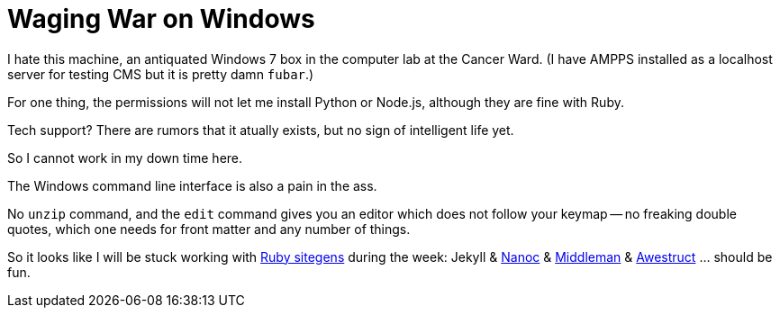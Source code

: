 = Waging War on Windows

I hate this machine, an antiquated Windows 7 box in the computer lab at the Cancer Ward. (I have AMPPS installed as a localhost server for testing CMS but it is pretty damn `fubar`.)

For one thing, the permissions will not let me install Python or Node.js, although they are fine with Ruby. 

Tech support? There are rumors that it atually exists, but no sign of intelligent life yet. 

So I cannot work in my down time here.

The Windows command line interface is also a pain in the ass. 

No `unzip` command, and the `edit` command gives you an editor which does not follow your keymap -- no freaking double quotes, which one needs for front matter and any number of things.

So it looks like I will be stuck working with https://www.ruby-toolbox.com/categories/static_website_generation[Ruby sitegens] during the week: Jekyll & http://nanoc.ws/doc/tutorial/[Nanoc] & https://middlemanapp.com/[Middleman] & https://www.ruby-toolbox.com/projects/awestruct[Awestruct] ... should be fun.